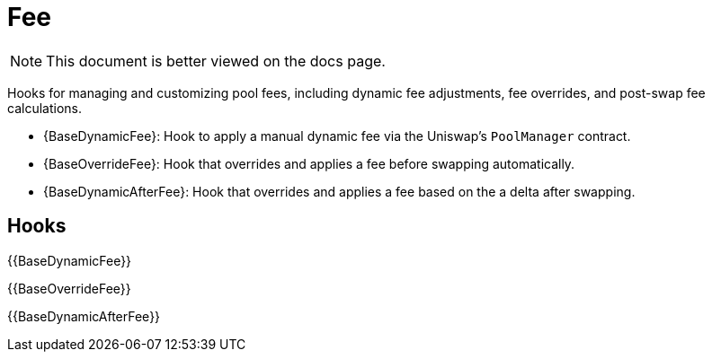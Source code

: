 = Fee

[.readme-notice]
NOTE: This document is better viewed on the docs page.

Hooks for managing and customizing pool fees, including dynamic fee adjustments, fee overrides, and post-swap fee calculations.

 * {BaseDynamicFee}: Hook to apply a manual dynamic fee via the Uniswap's `PoolManager` contract.
 * {BaseOverrideFee}: Hook that overrides and applies a fee before swapping automatically.
 * {BaseDynamicAfterFee}: Hook that overrides and applies a fee based on the a delta after swapping.

== Hooks

{{BaseDynamicFee}}

{{BaseOverrideFee}}

{{BaseDynamicAfterFee}}
